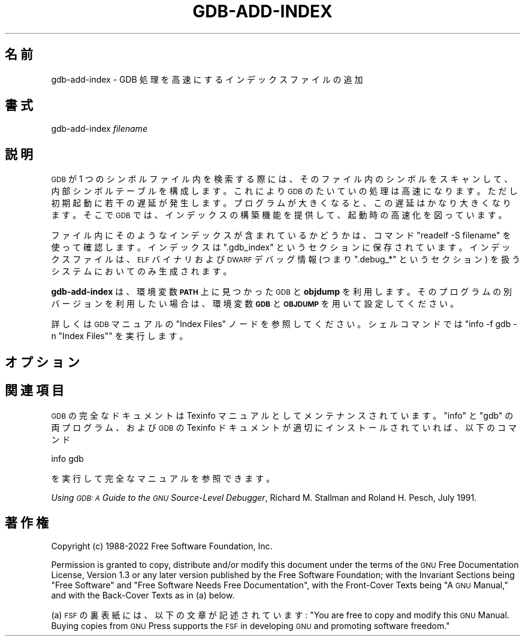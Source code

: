 .de  Sp \" Vertical space (when we can't use .PP)
.if t .sp .5v
.if n .sp
..
.\" Automatically generated by Pod::Man 4.14 (Pod::Simple 3.40)
.\"
.\" Standard preamble:
.\" ========================================================================
.de  Vb \" Begin verbatim text
.ft CW
.nf
.ne \\$1
..
.de  Ve \" End verbatim text
.ft R
.fi
..
.\" Set up some character translations and predefined strings.  \*(-- will
.\" give an unbreakable dash, \*(PI will give pi, \*(L" will give a left
.\" double quote, and \*(R" will give a right double quote.  \*(C+ will
.\" give a nicer C++.  Capital omega is used to do unbreakable dashes and
.\" therefore won't be available.  \*(C` and \*(C' expand to `' in nroff,
.\" nothing in troff, for use with C<>.
.tr \(*W-
.ds C+ C\v'-.1v'\h'-1p'\s-2+\h'-1p'+\s0\v'.1v'\h'-1p'
.ie  n \{\
.    ds -- \(*W-
.    ds PI pi
.    if (\n(.H=4u)&(1m=24u) .ds -- \(*W\h'-12u'\(*W\h'-12u'-\" diablo 10 pitch
.    if (\n(.H=4u)&(1m=20u) .ds -- \(*W\h'-12u'\(*W\h'-8u'-\"  diablo 12 pitch
.    ds L" ""
.    ds R" ""
.    ds C` ""
.    ds C' ""
'br\}
.el\{\
.    ds -- \|\(em\|
.    ds PI \(*p
.    ds L" ``
.    ds R" ''
.    ds C`
.    ds C'
'br\}
.ie  \n(.g .ds Aq \(aq
.el       .ds Aq '
.\"
.\" Escape single quotes in literal strings from groff's Unicode transform.
.de  IX
..
.\"
.\" If the F register is >0, we'll generate index entries on stderr for
.\" titles (.TH), headers (.SH), subsections (.SS), items (.Ip), and index
.\" entries marked with X<> in POD.  Of course, you'll have to process the
.\" output yourself in some meaningful fashion.
.\"
.\" Avoid warning from groff about undefined register 'F'.
.nr rF 0
.if  \n(.g .if rF .nr rF 1
.if  (\n(rF:(\n(.g==0)) \{\
.    if \nF \{\
.        de IX
.        tm Index:\\$1\t\\n%\t"\\$2"
..
.        if !\nF==2 \{\
.            nr % 0
.            nr F 2
.        \}
.    \}
.\}
.rr rF
.\" fudge factors for nroff and troff
.    
.if  n \{\
.    ds #H 0
.    ds #V .8m
.    ds #F .3m
.    ds #[ \f1
.    ds #] \fP
.\}
.\"
.\" Accent mark definitions (@(#)ms.acc 1.5 88/02/08 SMI; from UCB 4.2).
.\" Fear.  Run.  Save yourself.  No user-serviceable parts.
.if  t \{\
.    ds #H ((1u-(\\\\n(.fu%2u))*.13m)
.    ds #V .6m
.    ds #F 0
.    ds #[ \&
.    ds #] \&
.\}
.\" simple accents for nroff and troff
.    
.if  n \{\
.    ds ' \&
.    ds ` \&
.    ds ^ \&
.    ds , \&
.    ds ~ ~
.    ds /
.\}
.if  t \{\
.    ds ' \\k:\h'-(\\n(.wu*8/10-\*(#H)'\'\h"|\\n:u"
.    ds ` \\k:\h'-(\\n(.wu*8/10-\*(#H)'\`\h'|\\n:u'
.    ds ^ \\k:\h'-(\\n(.wu*10/11-\*(#H)'^\h'|\\n:u'
.    ds , \\k:\h'-(\\n(.wu*8/10)',\h'|\\n:u'
.    ds ~ \\k:\h'-(\\n(.wu-\*(#H-.1m)'~\h'|\\n:u'
.    ds / \\k:\h'-(\\n(.wu*8/10-\*(#H)'\z\(sl\h'|\\n:u'
.\}
.\" troff and (daisy-wheel) nroff accents
.    
.ds : \k:\h'-(\n(.wu*8/10-\*(#H+.1m+\*(#F)'\v'-\*(#V'\z.\h'.2m+\*(#F'.\h'|\n:u'\v'\*(#V'
.ds 8 \h'\*(#H'\(*b\h'-\*(#H'
.ds o \k:\h'-(\n(.wu+\w'\(de'u\-\*(#H)/2u'\v'-.3n'\*(#[\z\(de\v'.3n'\h'|\n:u'\*(#]
.ds d- \h'\*(#H'\(pd\h'-\w'~'u'\v'-.25m'\fI\(hy\fP\v'.25m'\h'-\*(#H'
.ds D- D\k:\h'-\w'D'u'\v'-.11m'\z\(hy\v'.11m'\h'|\n:u'
.ds th \*(#[\v'.3m'\s+1I\s-1\v'-.3m'\h'-(\w'I'u*2/3)'\s-1o\s+1\*(#]
.ds Th \*(#[\s+2I\s-2\h'-\w'I'u*3/5'\v'-.3m'o\v'.3m'\*(#]
.ds ae a\h'-(\w'a'u*4/10)'e
.ds Ae A\h'-(\w'A'u*4/10)'E
.\" corrections for vroff
.    
.if  v .ds ~ \\k:\h'-(\\n(.wu*9/10-\*(#H)'\s-2\u~\d\s+2\h'|\\n:u'
.if  v .ds ^ \\k:\h'-(\\n(.wu*10/11-\*(#H)'\v'-.4m'^\v'.4m'\h'|\\n:u'
.\" for low resolution devices (crt and lpr)
.    
.if  \n(.H>23 .if \n(.V>19 \
\{\
.    ds : e
.    ds 8 ss
.    ds o a
.    ds d- d\h'-1'\(ga
.    ds D- D\h'-1'\(hy
.    ds th \o'bp'
.    ds Th \o'LP'
.    ds ae ae
.    ds Ae AE
.\}
.rm #[ #] #H #V #F C
.\" ========================================================================
.\"
.IX Title "GDB\-ADD\-INDEX 1"
.\"*******************************************************************
.\"
.\" This file was generated with po4a. Translate the source file.
.\"
.\"*******************************************************************
.\"
.\" translated for 11.2 ribbon <ribbon@users.osdn.me>
.\"
.TH GDB\-ADD\-INDEX 1 2022\-01\-16 gdb\-11.2 "GNU Development Tools"
.if  n .ad l
.\" For nroff, turn off justification.  Always turn off hyphenation; it makes
.\" way too many mistakes in technical documents.
.nh
.SH 名前
gdb\-add\-index \- GDB 処理を高速にするインデックスファイルの追加
.SH 書式
.IX Header 書式
gdb\-add\-index \fIfilename\fP
.SH 説明
.IX Header 説明
\s-1GDB\s0 が 1 つのシンボルファイル内を検索する際には、 そのファイル内のシンボルをスキャンして、 内部シンボルテーブルを構成します。
これにより \&\s-1GDB\s0 のたいていの処理は高速になります。 ただし初期起動に若干の遅延が発生します。
プログラムが大きくなると、この遅延はかなり大きくなります。 そこで \s-1GDB\s0 では、 インデックスの構築機能を提供して、
起動時の高速化を図っています。
.PP
ファイル内にそのようなインデックスが含まれているかどうかは、 コマンド \&\f(CW\*(C`readelf \-S filename\*(C'\fP
を使って確認します。 インデックスは \&\f(CW\*(C`.gdb_index\*(C'\fP というセクションに保存されています。
インデックスファイルは、 \s-1ELF\s0 バイナリおよび \s-1DWARF\s0 デバッグ情報 (つまり
\f(CW\*(C`.debug_*\*(C'\fP というセクション) を扱うシステムにおいてのみ生成されます。
.PP
\&\fBgdb\-add\-index\fP は、 環境変数 \fB\s-1PATH\s0\fP 上に見つかった \s-1GDB\s0 と \fBobjdump\fP
を利用します。 そのプログラムの別バージョンを利用したい場合は、 環境変数 \&\fB\s-1GDB\s0\fP と \fB\s-1OBJDUMP\s0\fP
を用いて設定してください。
.PP
詳しくは \s-1GDB\s0 マニュアルの \f(CW\*(C`Index Files\*(C'\fP ノードを参照してください。 シェルコマンドでは
\f(CW\*(C`info \-f gdb \-n "Index Files"\*(C'\fP を実行します。
.SH オプション
.IX Header オプション
.SH 関連項目
.IX Header 関連項目
\s-1GDB\s0 の完全なドキュメントは Texinfo マニュアルとしてメンテナンスされています。\f(CW\*(C`info\*(C'\fP と
\f(CW\*(C`gdb\*(C'\fP の両プログラム、および \s-1GDB\s0 の Texinfo
ドキュメントが適切にインストールされていれば、以下のコマンド
.PP
.Vb 1
\& info gdb
.Ve
.PP
を実行して完全なマニュアルを参照できます。
.PP
\&\fIUsing \s-1GDB: A\s0 Guide to the \s-1GNU\s0 Source\-Level Debugger\fP,
Richard M. Stallman and Roland H. Pesch, July 1991.
.SH 著作権
.IX Header 著作権
Copyright (c) 1988\-2022 Free Software Foundation, Inc.
.PP
Permission is granted to copy, distribute and/or modify this document under
the terms of the \s-1GNU\s0 Free Documentation License, Version 1.3 or any
later version published by the Free Software Foundation; with the Invariant
Sections being \*(L"Free Software\*(R" and \*(L"Free Software Needs Free
Documentation\*(R", with the Front\-Cover Texts being \*(L"A \s-1GNU\s0
Manual,\*(R" and with the Back\-Cover Texts as in (a) below.
.PP
(a) \s-1FSF\s0 の裏表紙には、 以下の文章が記述されています: \*(L"You are free to copy and modify
this \s-1GNU\s0 Manual.  Buying copies from \s-1GNU\s0 Press supports the
\s-1FSF\s0 in developing \s-1GNU\s0 and promoting software freedom.\*(R"
